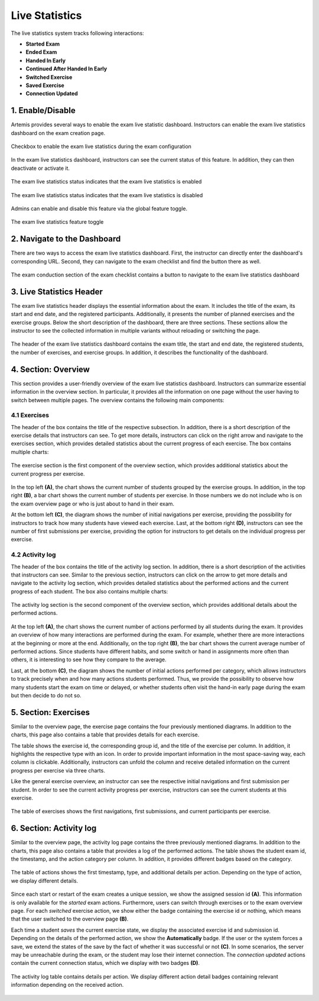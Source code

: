 .. _live_statistics:

***************
Live Statistics
***************

The live statistics system tracks following interactions:

* **Started Exam**
* **Ended Exam**
* **Handed In Early**
* **Continued After Handed In Early**
* **Switched Exercise**
* **Saved Exercise**
* **Connection Updated**

1. Enable/Disable
=================

Artemis provides several ways to enable the exam live statistic dashboard. Instructors can enable the exam live statistics dashboard on the exam creation page.

.. figure:: instructor/exam_configuration_enable_exam_live_statistics.png
   :alt: Checkbox to enable the exam live statistics
   :align: center

   Checkbox to enable the exam live statistics during the exam configuration

In the exam live statistics dashboard, instructors can see the current status of this feature. In addition, they can then deactivate or activate it.

.. figure:: instructor/exam_live_statistics_enabled.png
   :alt: Exam live statistics enabled
   :align: center

   The exam live statistics status indicates that the exam live statistics is enabled

.. figure:: instructor/exam_live_statistics_disabled.png
   :alt: Exam live statistics disabled
   :align: center

   The exam live statistics status indicates that the exam live statistics is disabled

Admins can enable and disable this feature via the global feature toggle.

.. figure:: instructor/exam_live_statistics_feature_toggle_globally.png
   :alt: Exam live statistics feature toggle
   :align: center

   The exam live statistics feature toggle


2. Navigate to the Dashboard
============================

There are two ways to access the exam live statistics dashboard. First, the instructor can directly enter the dashboard's corresponding URL. Second, they can navigate to the exam checklist and find the button there as well.

.. figure:: instructor/exam_conduction_exam_live_statistics.png
   :alt: The exam conduction section
   :align: center

   The exam conduction section of the exam checklist contains a button to navigate to the exam live statistics dashboard


3. Live Statistics Header
=========================
The exam live statistics header displays the essential information about the exam. It includes the title of the exam, its start and end date, and the registered participants. Additionally, it presents the number of planned exercises and the exercise groups.
Below the short description of the dashboard, there are three sections. These sections allow the instructor to see the collected information in multiple variants without reloading or switching the page.

.. figure:: instructor/exam_live_statistics_header.png
   :alt: The header of the exam live statistics dashboard
   :align: center

   The header of the exam live statistics dashboard contains the exam title, the start and end date, the registered students, the number of exercises, and exercise groups. In addition, it describes the functionality of the dashboard.



4. Section: Overview
=========================
This section provides a user-friendly overview of the exam live statistics dashboard. Instructors can summarize essential information in the overview section. In particular, it provides all the information on one page without the user having to switch between multiple pages. The overview contains the following main components:

4.1 Exercises
^^^^^^^^^^^^^

The header of the box contains the title of the respective subsection. In addition, there is a short description of the exercise details that instructors can see. To get more details, instructors can click on the right arrow and navigate to the exercises section, which provides detailed statistics about the current progress of each exercise. The box contains multiple charts:

.. figure:: instructor/exam_live_statistics_section_overview_exercise_annotated.png
   :alt: The exercise section
   :align: center

   The exercise section is the first component of the overview section, which provides additional statistics about the current progress per exercise.

In the top left **(A)**, the chart shows the current number of students grouped by the exercise groups. In addition, in the top right **(B)**, a bar chart shows the current number of students per exercise. In those numbers we do not include who is on the exam overview page or who is just about to hand in their exam.

At the bottom left **(C)**, the diagram shows the number of initial navigations per exercise, providing the possibility for instructors to track how many students have viewed each exercise. Last, at the bottom right **(D)**, instructors can see the number of first submissions per exercise, providing the option for instructors to get details on the individual progress per exercise.


4.2 Activity log
^^^^^^^^^^^^^^^^

The header of the box contains the title of the activity log section. In addition, there is a short description of the activities that instructors can see. Similar to the previous section, instructors can click on the arrow to get more details and navigate to the activity log section, which provides detailed statistics about the performed actions and the current progress of each student. The box also contains multiple charts:

.. figure:: instructor/exam_live_statistics_section_overview_activity_annotated.png
   :alt: The activity log section
   :align: center

   The activity log section is the second component of the overview section, which provides additional details about the performed actions.

At the top left **(A)**, the chart shows the current number of actions performed by all students during the exam. It provides an overview of how many interactions are performed during the exam. For example, whether there are more interactions at the beginning or more at the end. Additionally, on the top right **(B)**, the bar chart shows the current average number of performed actions. Since students have different habits, and some switch or hand in assignments more often than others, it is interesting to see how they compare to the average.

Last, at the bottom **(C)**, the diagram shows the number of initial actions performed per category, which allows instructors to track precisely when and how many actions students performed. Thus, we provide the possibility to observe how many students start the exam on time or delayed, or whether students often visit the hand-in early page during the exam but then decide to do not so.


5. Section: Exercises
=====================

Similar to the overview page, the exercise page contains the four previously mentioned diagrams. In addition to the charts, this page also contains a table that provides details for each exercise.

The table shows the exercise id, the corresponding group id, and the title of the exercise per column. In addition, it highlights the respective type with an icon. In order to provide important information in the most space-saving way, each column is clickable. Additionally, instructors can unfold the column and receive detailed information on the current progress per exercise via three charts.

Like the general exercise overview, an instructor can see the respective initial navigations and first submission per student. In order to see the current activity progress per exercise, instructors can see the current students at this exercise.

.. figure:: instructor/exam_live_statistics_section_exercise_table.png
   :alt: Table of exercises
   :align: center

   The table of exercises shows the first navigations, first submissions, and current participants per exercise.


6. Section: Activity log
========================

Similar to the overview page, the activity log page contains the three previously mentioned diagrams. In addition to the charts, this page also contains a table that provides a log of the performed actions. The table shows the student exam id, the timestamp, and the action category per column. In addition, it provides different badges based on the category.

.. figure:: instructor/exam_live_statistics_section_activity_table.png
   :alt: Table of actions
   :align: center

   The table of actions shows the first timestamp, type, and additional details per action. Depending on the type of action, we display different details.

Since each start or restart of the exam creates a unique session, we show the assigned session id **(A)**. This information is only available for the *started* exam actions. Furthermore, users can switch through exercises or to the exam overview page. For each *switched* exercise action, we show either the badge containing the exercise id or nothing, which means that the user switched to the overview page **(B)**.

Each time a student *saves* the current exercise state, we display the associated exercise id and submission id. Depending on the details of the performed action, we show the **Automatically** badge. If the user or the system forces a save, we extend the states of the save by the fact of whether it was successful or not **(C)**. In some scenarios, the server may be unreachable during the exam, or the student may lose their internet connection. The *connection updated* actions contain the current connection status, which we display with two badges **(D)**.

.. figure:: instructor/exam_live_statistics_section_activity_log_badges.png
   :alt: The activity log table
   :align: center

   The activity log table contains details per action. We display different action detail badges containing relevant information depending on the received action.


